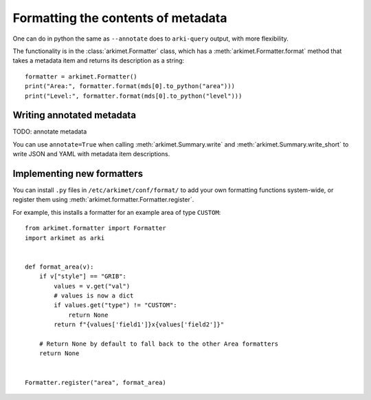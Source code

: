 .. _python_how_format_metadata:

Formatting the contents of metadata
===================================

One can do in python the same as ``--annotate`` does to ``arki-query`` output,
with more flexibility.

The functionality is in the :class:`arkimet.Formatter` class, which has a
:meth:`arkimet.Formatter.format` method that takes a metadata item and returns its
description as a string::

    formatter = arkimet.Formatter()
    print("Area:", formatter.format(mds[0].to_python("area")))
    print("Level:", formatter.format(mds[0].to_python("level")))


Writing annotated metadata
--------------------------

TODO: annotate metadata

You can use ``annotate=True`` when calling :meth:`arkimet.Summary.write` and
:meth:`arkimet.Summary.write_short` to write JSON and YAML with metadata item
descriptions.


Implementing new formatters
---------------------------

You can install ``.py`` files in ``/etc/arkimet/conf/format/`` to add your own
formatting functions system-wide, or register them using
:meth:`arkimet.formatter.Formatter.register`.

For example, this installs a formatter for an example area of type ``CUSTOM``::

    from arkimet.formatter import Formatter
    import arkimet as arki


    def format_area(v):
        if v["style"] == "GRIB":
            values = v.get("val")
            # values is now a dict
            if values.get("type") != "CUSTOM":
                return None
            return f"{values['field1']}x{values['field2']}"

        # Return None by default to fall back to the other Area formatters
        return None


    Formatter.register("area", format_area)
